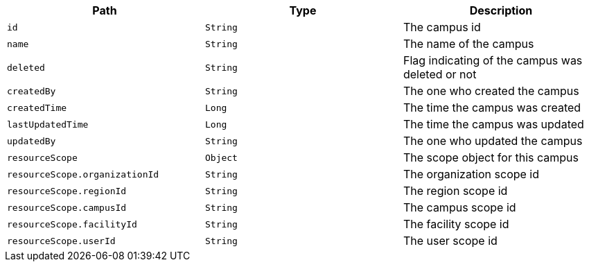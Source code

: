|===
|Path|Type|Description

|`id`
|`String`
|The campus id

|`name`
|`String`
|The name of the campus

|`deleted`
|`String`
|Flag indicating of the campus was deleted or not

|`createdBy`
|`String`
|The one who created the campus

|`createdTime`
|`Long`
|The time the campus was created

|`lastUpdatedTime`
|`Long`
|The time the campus was updated

|`updatedBy`
|`String`
|The one who updated the campus

|`resourceScope`
|`Object`
|The scope object for this campus

|`resourceScope.organizationId`
|`String`
|The organization scope id

|`resourceScope.regionId`
|`String`
|The region scope id

|`resourceScope.campusId`
|`String`
|The campus scope id

|`resourceScope.facilityId`
|`String`
|The facility scope id

|`resourceScope.userId`
|`String`
|The user scope id

|===